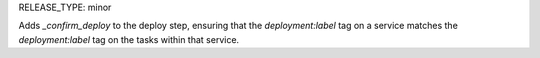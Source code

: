 RELEASE_TYPE: minor

Adds `_confirm_deploy` to the deploy step, ensuring that the `deployment:label` tag on a service matches the `deployment:label` tag on the tasks within that service.
